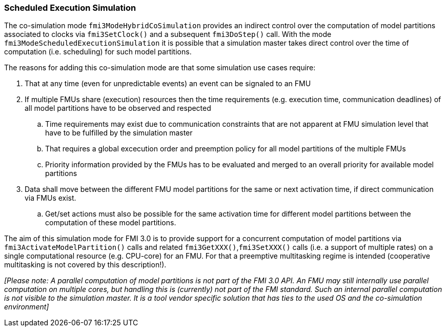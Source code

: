 === Scheduled Execution Simulation [[scheduled-execution-simulation]]

The co-simulation mode `fmi3ModeHybridCoSimulation` provides an indirect control over the computation of model partitions associated to clocks via `fmi3SetClock()` and a subsequent `fmi3DoStep()` call. With the mode `fmi3ModeScheduledExecutionSimulation` it is possible that a simulation master takes direct control over the time of computation (i.e. scheduling) for such model partitions.

The reasons for adding this co-simulation mode are that some simulation use cases require:

. That at any time (even for unpredictable events) an event can be signaled to an FMU
. If multiple FMUs share (execution) resources then the time requirements (e.g. execution time, communication deadlines) of all model partitions have to be observed and respected
.. Time requirements may exist due to communication constraints that are not apparent at FMU simulation level that have to be fulfilled by the simulation master
.. That requires a global excecution order and preemption policy for all model partitions of the multiple FMUs 
.. Priority information provided by the FMUs has to be evaluated and merged to an overall priority for available model partitions
. Data shall move between the different FMU model partitions for the same or next activation time, if direct communication via FMUs exist.
.. Get/set actions must also be possible for the same activation time for different model partitions between the computation of these model partitions.

The aim of this simulation mode for FMI 3.0 is to provide support for a concurrent computation of model partitions via `fmi3ActivateModelPartition()` calls and related `fmi3GetXXX()`,`fmi3SetXXX()` calls (i.e. a support of multiple rates) on a single computational resource (e.g. CPU-core) for an FMU. 
For that a preemptive multitasking regime is intended (cooperative multitasking is not covered by this description!).

_[Please note: A parallel computation of model partitions is not part of the FMI 3.0 API. 
An FMU may still internally use parallel computation on multiple cores, but handling this is (currently) not part of the FMI standard. Such an internal parallel computation is not visible to the simulation master.
It is a tool vendor specific solution that has ties to the used OS and the co-simulation environment]_